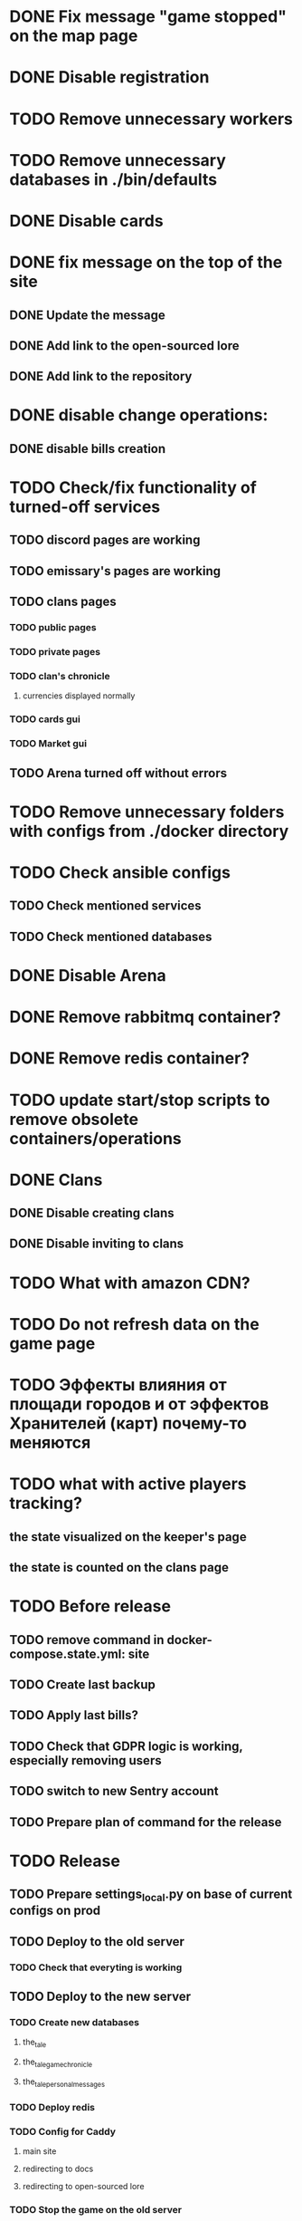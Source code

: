 
* DONE Fix message "game stopped" on the map page

* DONE Disable registration

* TODO Remove unnecessary workers

* TODO Remove unnecessary databases in ./bin/defaults

* DONE Disable cards

* DONE fix message on the top of the site

** DONE Update the message

** DONE Add link to the open-sourced lore

** DONE Add link to the repository

* DONE disable change operations:

** DONE disable bills creation

* TODO Check/fix functionality of turned-off services

** TODO discord pages are working

** TODO emissary's pages are working

** TODO clans pages

*** TODO public pages

*** TODO private pages

*** TODO clan's chronicle

**** currencies displayed normally

*** TODO cards gui

*** TODO Market gui

** TODO Arena turned off without errors

* TODO Remove unnecessary folders with configs from ./docker directory

* TODO Check ansible configs

** TODO Check mentioned services

** TODO Check mentioned databases

* DONE Disable Arena

* DONE Remove rabbitmq container?

* DONE Remove redis container?

* TODO update start/stop scripts to remove obsolete containers/operations

* DONE Clans

** DONE Disable creating clans

** DONE Disable inviting to clans

* TODO What with amazon CDN?

* TODO Do not refresh data on the game page

* TODO Эффекты влияния от площади городов и от эффектов Хранителей (карт) почему-то меняются

* TODO what with active players tracking?

** the state visualized on the keeper's page

** the state is counted on the clans page

* TODO Before release

** TODO remove command in docker-compose.state.yml: site

** TODO Create last backup

** TODO Apply last bills?

** TODO Check that GDPR logic is working, especially removing users

** TODO switch to new Sentry account

** TODO Prepare plan of command for the release

* TODO Release

** TODO Prepare settings_local.py on base of current configs on prod

** TODO Deploy to the old server

*** TODO Check that everyting is working

** TODO Deploy to the new server

*** TODO Create new databases

**** the_tale

**** the_tale_game_chronicle

**** the_tale_personal_messages

*** TODO Deploy redis

*** TODO Config for Caddy

**** main site

**** redirecting to docs

**** redirecting to open-sourced lore

*** TODO Stop the game on the old server

*** TODO make actual backup

*** TODO download backup on the new server

*** TODO restore backup on the new server

*** TODO Switch domain to new server

* TODO After release

** TODO Remove google workspace accounts/subsciptions

** TODO Remove Sentry accounts

** TODO Cancel server

** TODO (?) configure backups? Do we need them?

* Minimum deployment

** site

** tt-game-chronicle

** tt-personal-messages

** tt-data-protector


** (?) tt-emissaries-impacts

** (?) tt-fame-impacts <-- impact from fame

** (?) tt-job-impacts <-- impact from job

** (?) tt-crowd-impacts <-- impact from crowd

** (?) tt-personal-impacts <-- impact from personal

** (?) utils-site-generate-static

*** move to prepare command before running site

** (?) utils-site-migrations

*** move to prepare command before running site

** (?) utils-site

*** just remove
